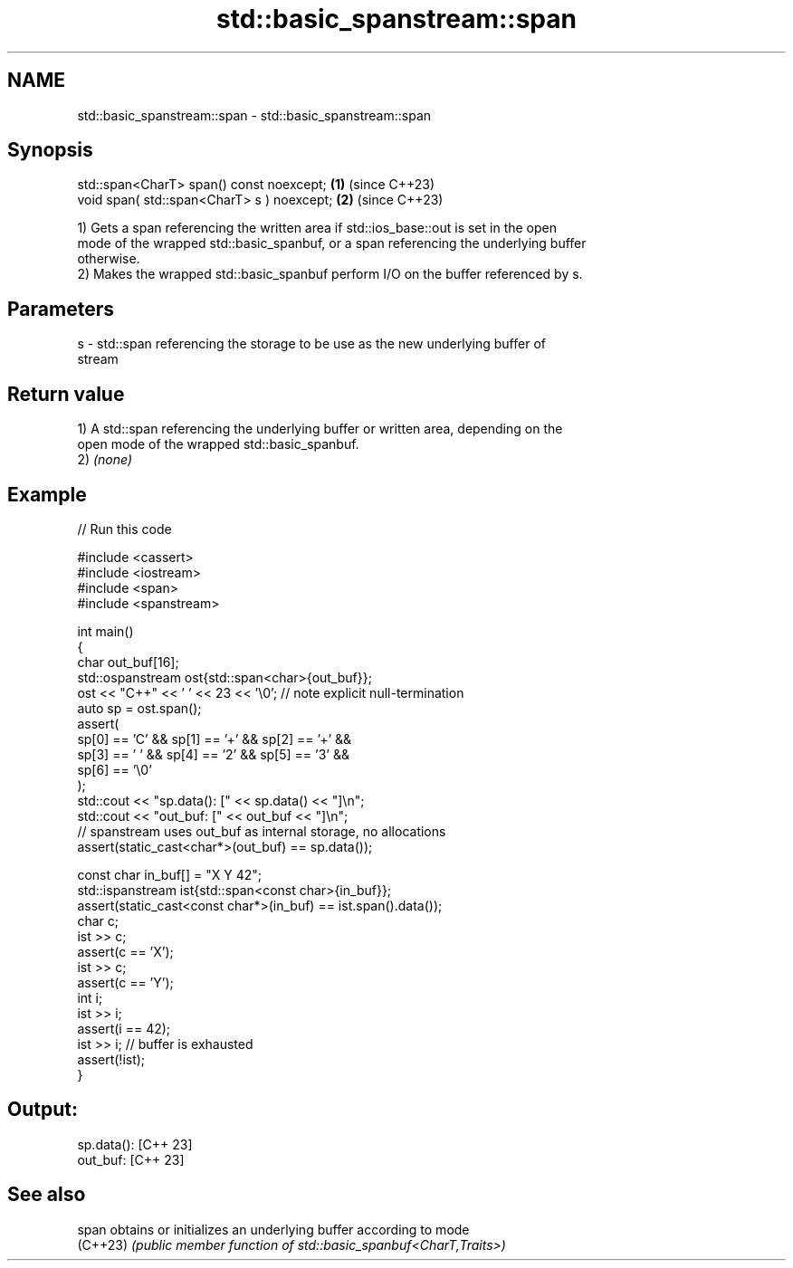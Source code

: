 .TH std::basic_spanstream::span 3 "2024.06.10" "http://cppreference.com" "C++ Standard Libary"
.SH NAME
std::basic_spanstream::span \- std::basic_spanstream::span

.SH Synopsis
   std::span<CharT> span() const noexcept;   \fB(1)\fP (since C++23)
   void span( std::span<CharT> s ) noexcept; \fB(2)\fP (since C++23)

   1) Gets a span referencing the written area if std::ios_base::out is set in the open
   mode of the wrapped std::basic_spanbuf, or a span referencing the underlying buffer
   otherwise.
   2) Makes the wrapped std::basic_spanbuf perform I/O on the buffer referenced by s.

.SH Parameters

   s - std::span referencing the storage to be use as the new underlying buffer of
       stream

.SH Return value

   1) A std::span referencing the underlying buffer or written area, depending on the
   open mode of the wrapped std::basic_spanbuf.
   2) \fI(none)\fP

.SH Example


// Run this code

 #include <cassert>
 #include <iostream>
 #include <span>
 #include <spanstream>

 int main()
 {
     char out_buf[16];
     std::ospanstream ost{std::span<char>{out_buf}};
     ost << "C++" << ' ' << 23 << '\\0'; // note explicit null-termination
     auto sp = ost.span();
     assert(
         sp[0] == 'C' && sp[1] == '+' && sp[2] == '+' &&
         sp[3] == ' ' && sp[4] == '2' && sp[5] == '3' &&
         sp[6] == '\\0'
     );
     std::cout << "sp.data(): [" << sp.data() << "]\\n";
     std::cout << "out_buf: [" << out_buf << "]\\n";
     // spanstream uses out_buf as internal storage, no allocations
     assert(static_cast<char*>(out_buf) == sp.data());

     const char in_buf[] = "X Y 42";
     std::ispanstream ist{std::span<const char>{in_buf}};
     assert(static_cast<const char*>(in_buf) == ist.span().data());
     char c;
     ist >> c;
     assert(c == 'X');
     ist >> c;
     assert(c == 'Y');
     int i;
     ist >> i;
     assert(i == 42);
     ist >> i; // buffer is exhausted
     assert(!ist);
 }

.SH Output:

 sp.data(): [C++ 23]
 out_buf: [C++ 23]

.SH See also

   span    obtains or initializes an underlying buffer according to mode
   (C++23) \fI(public member function of std::basic_spanbuf<CharT,Traits>)\fP
